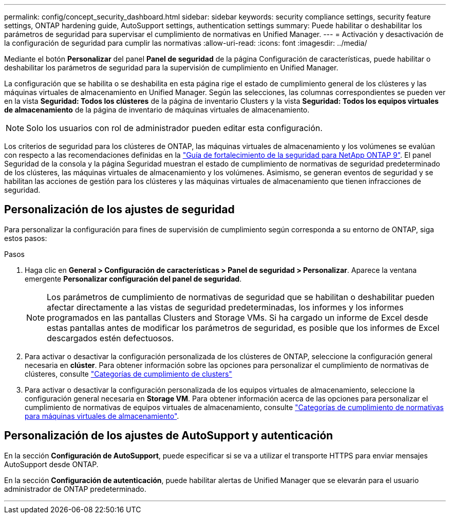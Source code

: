 ---
permalink: config/concept_security_dashboard.html 
sidebar: sidebar 
keywords: security compliance settings, security feature settings, ONTAP hardening guide, AutoSupport settings, authentication settings 
summary: Puede habilitar o deshabilitar los parámetros de seguridad para supervisar el cumplimiento de normativas en Unified Manager. 
---
= Activación y desactivación de la configuración de seguridad para cumplir las normativas
:allow-uri-read: 
:icons: font
:imagesdir: ../media/


[role="lead"]
Mediante el botón *Personalizar* del panel *Panel de seguridad* de la página Configuración de características, puede habilitar o deshabilitar los parámetros de seguridad para la supervisión de cumplimiento en Unified Manager.

La configuración que se habilita o se deshabilita en esta página rige el estado de cumplimiento general de los clústeres y las máquinas virtuales de almacenamiento en Unified Manager. Según las selecciones, las columnas correspondientes se pueden ver en la vista *Seguridad: Todos los clústeres* de la página de inventario Clusters y la vista *Seguridad: Todos los equipos virtuales de almacenamiento* de la página de inventario de máquinas virtuales de almacenamiento.

[NOTE]
====
Solo los usuarios con rol de administrador pueden editar esta configuración.

====
Los criterios de seguridad para los clústeres de ONTAP, las máquinas virtuales de almacenamiento y los volúmenes se evalúan con respecto a las recomendaciones definidas en la link:https://www.netapp.com/pdf.html?item=/media/10674-tr4569pdf.pdf["Guía de fortalecimiento de la seguridad para NetApp ONTAP 9"]. El panel Seguridad de la consola y la página Seguridad muestran el estado de cumplimiento de normativas de seguridad predeterminado de los clústeres, las máquinas virtuales de almacenamiento y los volúmenes. Asimismo, se generan eventos de seguridad y se habilitan las acciones de gestión para los clústeres y las máquinas virtuales de almacenamiento que tienen infracciones de seguridad.



== Personalización de los ajustes de seguridad

Para personalizar la configuración para fines de supervisión de cumplimiento según corresponda a su entorno de ONTAP, siga estos pasos:

.Pasos
. Haga clic en *General > Configuración de características > Panel de seguridad > Personalizar*. Aparece la ventana emergente *Personalizar configuración del panel de seguridad*.
+
[NOTE]
====
Los parámetros de cumplimiento de normativas de seguridad que se habilitan o deshabilitar pueden afectar directamente a las vistas de seguridad predeterminadas, los informes y los informes programados en las pantallas Clusters and Storage VMs. Si ha cargado un informe de Excel desde estas pantallas antes de modificar los parámetros de seguridad, es posible que los informes de Excel descargados estén defectuosos.

====
. Para activar o desactivar la configuración personalizada de los clústeres de ONTAP, seleccione la configuración general necesaria en *clúster*. Para obtener información sobre las opciones para personalizar el cumplimiento de normativas de clústeres, consulte link:../health-checker/reference_cluster_compliance_categories.html["Categorías de cumplimiento de clusters"]
. Para activar o desactivar la configuración personalizada de los equipos virtuales de almacenamiento, seleccione la configuración general necesaria en *Storage VM*. Para obtener información acerca de las opciones para personalizar el cumplimiento de normativas de equipos virtuales de almacenamiento, consulte link:../health-checker/reference_svm_compliance_categories.html["Categorías de cumplimiento de normativas para máquinas virtuales de almacenamiento"].




== Personalización de los ajustes de AutoSupport y autenticación

En la sección *Configuración de AutoSupport*, puede especificar si se va a utilizar el transporte HTTPS para enviar mensajes AutoSupport desde ONTAP.

En la sección *Configuración de autenticación*, puede habilitar alertas de Unified Manager que se elevarán para el usuario administrador de ONTAP predeterminado.

'''